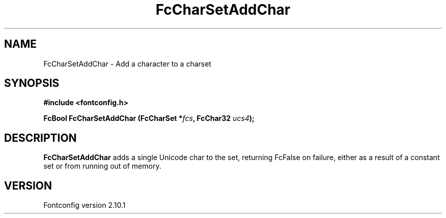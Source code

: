 .\" auto-generated by docbook2man-spec from docbook-utils package
.TH "FcCharSetAddChar" "3" "27 7月 2012" "" ""
.SH NAME
FcCharSetAddChar \- Add a character to a charset
.SH SYNOPSIS
.nf
\fB#include <fontconfig.h>
.sp
FcBool FcCharSetAddChar (FcCharSet *\fIfcs\fB, FcChar32 \fIucs4\fB);
.fi\fR
.SH "DESCRIPTION"
.PP
\fBFcCharSetAddChar\fR adds a single Unicode char to the set,
returning FcFalse on failure, either as a result of a constant set or from
running out of memory.
.SH "VERSION"
.PP
Fontconfig version 2.10.1
